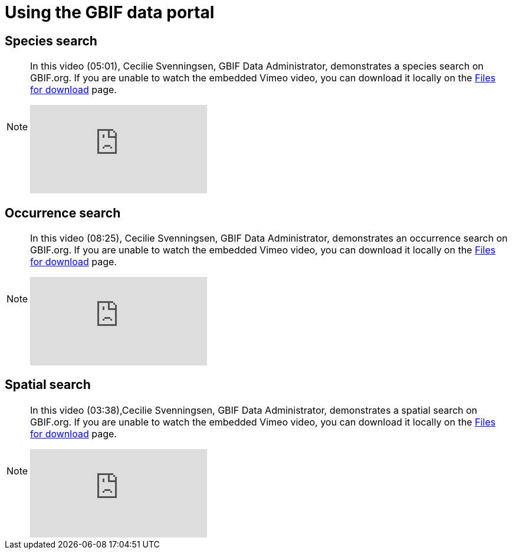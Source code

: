 = Using the GBIF data portal

[insert description]

== Species search

[NOTE.presentation]
====
In this video (05:01), Cecilie Svenningsen, GBIF Data Administrator, demonstrates a species search on GBIF.org. If you are unable to watch the embedded Vimeo video, you can download it locally on the xref:downloads.adoc[Files for download] page.

[.responsive-video]
video::740752435[vimeo]
====

== Occurrence search

[NOTE.presentation]
====
In this video (08:25), Cecilie Svenningsen, GBIF Data Administrator, demonstrates an occurrence search on GBIF.org. If you are unable to watch the embedded Vimeo video, you can download it locally on the xref:downloads.adoc[Files for download] page.

[.responsive-video]
video::740759609[vimeo]
====

== Spatial search

[NOTE.presentation]
====
In this video (03:38),Cecilie Svenningsen, GBIF Data Administrator, demonstrates a spatial search on GBIF.org. If you are unable to watch the embedded Vimeo video, you can download it locally on the xref:downloads.adoc[Files for download] page.

[.responsive-video]
video::740759987[vimeo]
====
